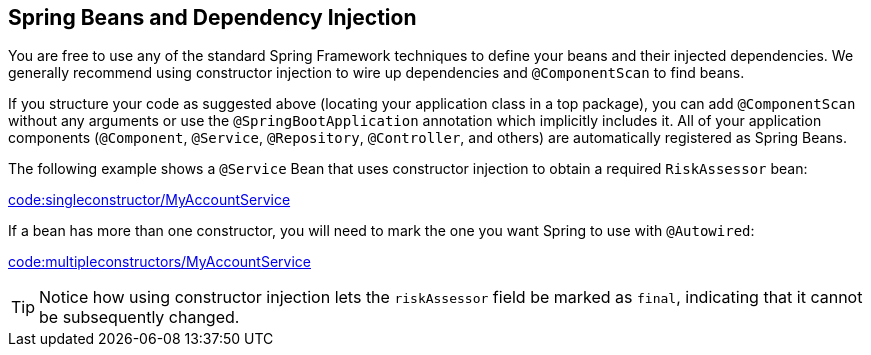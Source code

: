 [[using.spring-beans-and-dependency-injection]]
== Spring Beans and Dependency Injection
You are free to use any of the standard Spring Framework techniques to define your beans and their injected dependencies.
We generally recommend using constructor injection to wire up dependencies and `@ComponentScan` to find beans.

If you structure your code as suggested above (locating your application class in a top package), you can add `@ComponentScan` without any arguments or use the `@SpringBootApplication` annotation which implicitly includes it.
All of your application components (`@Component`, `@Service`, `@Repository`, `@Controller`, and others) are automatically registered as Spring Beans.

The following example shows a `@Service` Bean that uses constructor injection to obtain a required `RiskAssessor` bean:

link:code:singleconstructor/MyAccountService[]

If a bean has more than one constructor, you will need to mark the one you want Spring to use with `@Autowired`:

link:code:multipleconstructors/MyAccountService[]

TIP: Notice how using constructor injection lets the `riskAssessor` field be marked as `final`, indicating that it cannot be subsequently changed.
